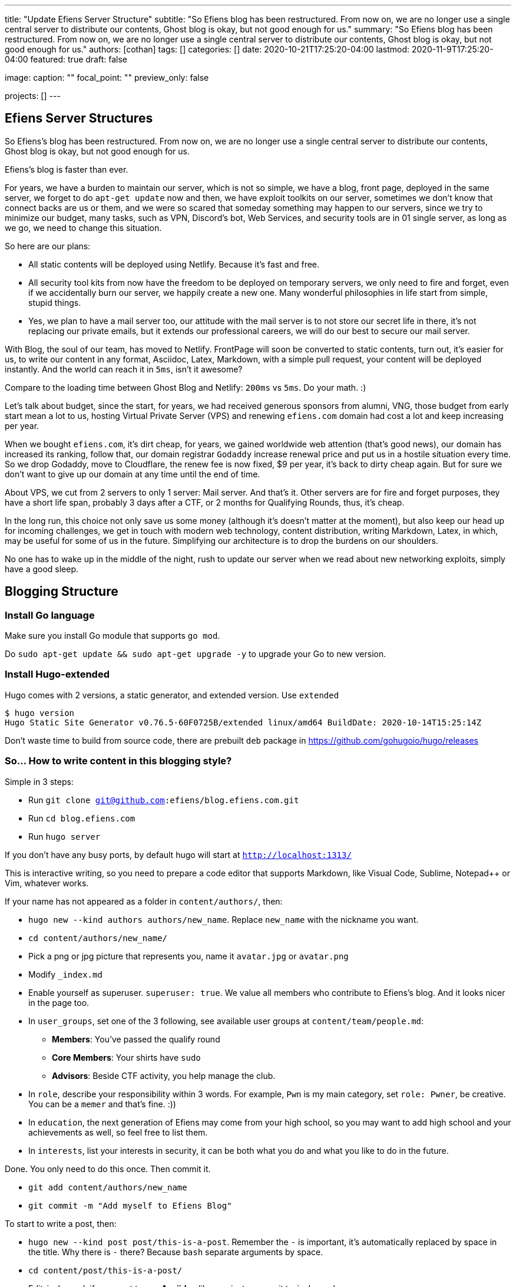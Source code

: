 ---
title: "Update Efiens Server Structure"
subtitle: "So Efiens blog has been restructured. From now on, we are no longer use a single central server to distribute our contents, Ghost blog is okay, but not good enough for us."
summary: "So Efiens blog has been restructured. From now on, we are no longer use a single central server to distribute our contents, Ghost blog is okay, but not good enough for us."
authors: [cothan]
tags: []
categories: []
date: 2020-10-21T17:25:20-04:00
lastmod: 2020-11-9T17:25:20-04:00
featured: true
draft: false

image:
  caption: ""
  focal_point: ""
  preview_only: false

projects: []
---

== Efiens Server Structures

So Efiens's blog has been restructured. From now on, we are no longer use a single central server to distribute our contents, Ghost blog is okay, but not good enough for us. 

Efiens's blog is faster than ever. 

For years, we have a burden to maintain our server, which is not so simple, we have a blog, front page, deployed in the same server, we forget to do `apt-get update` now and then, we have exploit toolkits on our server, sometimes we don't know that connect backs are us or them, and we were so scared that someday something may happen to our servers, since we try to minimize our budget, many tasks, such as VPN, Discord's bot, Web Services, and security tools are in 01 single server, as long as we go, we need to change this situation. 

So here are our plans: 

- All static contents will be deployed using Netlify. Because it's fast and free. 
- All security tool kits from now have the freedom to be deployed on temporary servers, we only need to fire and forget, even if we accidentally burn our server, we happily create a new one. Many wonderful philosophies in life start from simple, stupid things. 
- Yes, we plan to have a mail server too, our attitude with the mail server is to not store our secret life in there, it's not replacing our private emails, but it extends our professional careers, we will do our best to secure our mail server. 

With Blog, the soul of our team, has moved to Netlify. FrontPage will soon be converted to static contents, turn out, it's easier for us, to write our content in any format, Asciidoc, Latex, Markdown, with a simple pull request, your content will be deployed instantly. And the world can reach it in `5ms`, isn't it awesome? 

Compare to the loading time between Ghost Blog and Netlify: `200ms` vs `5ms`. Do your math. :) 

Let's talk about budget, since the start, for years, we had received generous sponsors from alumni, VNG, those budget from early start mean a lot to us, hosting Virtual Private Server (VPS) and renewing `efiens.com` domain had cost a lot and keep increasing per year. 

When we bought `efiens.com`, it's dirt cheap, for years, we gained worldwide web attention (that's good news), our domain has increased its ranking, follow that, our domain registrar `Godaddy` increase renewal price and put us in a hostile situation every time. So we drop Godaddy, move to Cloudflare, the renew fee is now fixed, $9 per year, it's back to dirty cheap again. But for sure we don't want to give up our domain at any time until the end of time.

About VPS, we cut from 2 servers to only 1 server: Mail server. And that's it. Other servers are for fire and forget purposes, they have a short life span, probably 3 days after a CTF, or 2 months for Qualifying Rounds, thus, it's cheap.

In the long run, this choice not only save us some money (although it's doesn't matter at the moment), but also keep our head up for incoming challenges, we get in touch with modern web technology, content distribution, writing Markdown, Latex, in which, may be useful for some of us in the future. Simplifying our architecture is to drop the burdens on our shoulders.

No one has to wake up in the middle of the night, rush to update our server when we read about new networking exploits, simply have a good sleep. 

== Blogging Structure

=== Install Go language 

Make sure you install Go module that supports `go mod`. 

Do `sudo apt-get update && sudo apt-get upgrade -y` to upgrade your Go to new version.

=== Install Hugo-extended

Hugo comes with 2 versions, a static generator, and extended version. Use `extended`

[source,bash]
----
$ hugo version
Hugo Static Site Generator v0.76.5-60F0725B/extended linux/amd64 BuildDate: 2020-10-14T15:25:14Z
----

Don't waste time to build from source code, there are prebuilt `deb` package in https://github.com/gohugoio/hugo/releases

=== So... How to write content in this blogging style? 

Simple in 3 steps:

- Run `git clone git@github.com:efiens/blog.efiens.com.git`
- Run `cd blog.efiens.com`
- Run `hugo server`

If you don't have any busy ports, by default hugo will start at `http://localhost:1313/`


This is interactive writing, so you need to prepare a code editor that supports Markdown, like Visual Code, Sublime, Notepad++ or Vim, whatever works.

If your name has not appeared as a folder in `content/authors/`, then:

- `hugo new  --kind authors authors/new_name`. Replace `new_name` with the nickname you want. 
- `cd content/authors/new_name/`
- Pick a png or jpg picture that represents you, name it `avatar.jpg` or `avatar.png`
- Modify `_index.md`
- Enable yourself as superuser. `superuser: true`. We value all members who contribute to Efiens's blog. And it looks nicer in the page too. 
- In `user_groups`, set one of the 3 following, see available user groups at `content/team/people.md`:

** *Members*: You've passed the qualify round
** *Core Members*: Your shirts have `sudo`
** *Advisors*: Beside CTF activity, you help manage the club.

- In `role`, describe your responsibility within 3 words. For example, `Pwn` is my main category, set `role: Pwner`, be creative. You can be a `memer` and that's fine. :))

- In `education`, the next generation of Efiens may come from your high school, so you may want to add high school and your achievements as well, so feel free to list them. 

- In `interests`, list your interests in security, it can be both what you do and what you like to do in the future.

Done. You only need to do this once. Then commit it. 

- `git add content/authors/new_name`
- `git commit -m "Add myself to Efiens Blog"`

To start to write a post, then: 

- `hugo new --kind post post/this-is-a-post`. Remember the `-` is important, it's automatically replaced by space in the title. Why there is `-` there? Because `bash` separate arguments by space. 
- `cd content/post/this-is-a-post/`
- Edit `index.md`, if you want to use **Asciidoc** like me, just rename it to `index.adoc`. 
- If you want to attach any image, just include the image in the same folder, then call it.

image::efiens.png[]

Done. You can start to write a post. 


In case you get errors:

- `Ctr+C` to stop hugo and then run `hugo server` again. Sometimes the error from built cache. 
- Undo what you just did, because what you're writing in the markdown file is rendering in real-time. 

Syntax lighting is available, supported languages are at `config/_default/params.toml` line 60, if your language is not there, then add one. 

To add the right language, check here: `https://cdnjs.com/libraries/highlight.js/`. `Ctr+F` search for `languages/java`, it's case sensitive so you want to grab the right name. 

[source,c]
----
int8_t shift1(int32_t edx, int8_t eax)
{
    int32_t t1, t2, t3;
    uint32_t ut1, ut2, ut3;

    int32_t ret;

    edx = edx + eax;
    t1 = edx;
    t2 = (int32_t) t1 >> 0x1f;
    ut2 = (uint32_t)t2 >> 0x1c;
    t3 = edx + ut2;
    t3 = t3 & 0xf;
    t3 = edx - eax;

    return t3;  
----

After you are done with writing the post, it's time to `commit` and `push` to Efiens Organization repo. 
Run: 

- `git add content/post/this-is-a-post`
- `git commit -m "Add post for CTF xyz"`


Done. Easy. 

Finish? Check to see if you missed anything? 

- Run `git push` and your content will be published within 1 minute. 

Netlify will rebuild the website right after it changes. 

So quick and so easy. 


=== Do I need to care about other files? 

No, you only need to care about `content/authors` and `content/post`

- Each folder in `content/authors` represent for each `author`
- Each folder in `content/post` represent for each `post`

=== What about other files? 

This blog.efiens.com will not stop here, we will add more features to this blog, since it supports many many features, we can add `talks`, `publication` section to our blog.

Eventually, this blog becomes a Wikipedia for us, the collection of our knowledge. 

=== I want to add a featured picture? 

Simple. Add picture in the `content/post/this-is-a-post` directory, name it `featured.jpg` or `featured.png`, then it will work.

== Conclusion

The new blogging platform is awesome. We are not longer stick at one simple central web server. You can feel free to port your CTF writeup in markdown here. Just copy and paste it. 

Done. 
